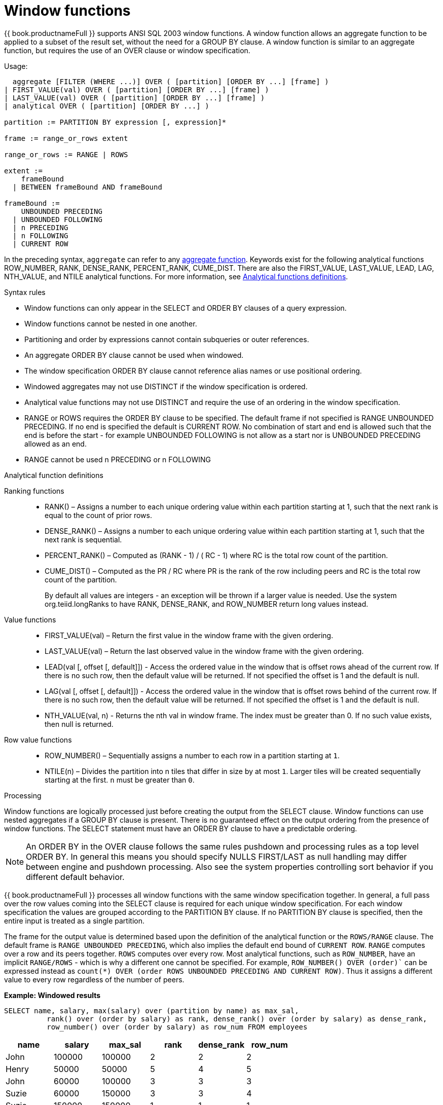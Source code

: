 // Module included in the following assemblies:
// as_expressions.adoc
[id="window-functions"]
= Window functions

{{ book.productnameFull }} supports ANSI SQL 2003 window functions. A window function allows 
an aggregate function to be applied to a subset of the result set, without the need for a 
GROUP BY clause. A window function is similar to an aggregate function, but requires the use of an OVER clause or window specification.

.Usage:

[source,sql]
----
  aggregate [FILTER (WHERE ...)] OVER ( [partition] [ORDER BY ...] [frame] )
| FIRST_VALUE(val) OVER ( [partition] [ORDER BY ...] [frame] )
| LAST_VALUE(val) OVER ( [partition] [ORDER BY ...] [frame] )
| analytical OVER ( [partition] [ORDER BY ...] )

partition := PARTITION BY expression [, expression]*

frame := range_or_rows extent

range_or_rows := RANGE | ROWS

extent := 
    frameBound 
  | BETWEEN frameBound AND frameBound

frameBound := 
    UNBOUNDED PRECEDING 
  | UNBOUNDED FOLLOWING
  | n PRECEDING 
  | n FOLLOWING
  | CURRENT ROW

----

In the preceding syntax, `aggregate` can refer to any xref:aggregate-functions[aggregate function]. 
Keywords exist for the following analytical functions ROW_NUMBER, RANK, DENSE_RANK, PERCENT_RANK, CUME_DIST.  
There are also the FIRST_VALUE, LAST_VALUE, LEAD, LAG, NTH_VALUE, and NTILE analytical functions. For more information, 
see xref:analytical-function-definitions[Analytical functions definitions].

.Syntax rules

* Window functions can only appear in the SELECT and ORDER BY clauses of a query expression.
* Window functions cannot be nested in one another.
* Partitioning and order by expressions cannot contain subqueries or outer references.
* An aggregate ORDER BY clause cannot be used when windowed.
* The window specification ORDER BY clause cannot reference alias names or use positional ordering.
* Windowed aggregates may not use DISTINCT if the window specification is ordered.
* Analytical value functions may not use DISTINCT and require the use of an ordering in the window specification.
* RANGE or ROWS requires the ORDER BY clause to be specified.  The default frame if not specified 
is RANGE UNBOUNDED PRECEDING.  If no end is specified the default is CURRENT ROW.  No combination of start 
and end is allowed such that the end is before the start - for example UNBOUNDED FOLLOWING is not allow 
as a start nor is UNBOUNDED PRECEDING allowed as an end.
* RANGE cannot be used n PRECEDING or n FOLLOWING

[[analytical-function-definitions]]
.Analytical function definitions

Ranking functions::
* RANK() – Assigns a number to each unique ordering value within each partition starting at 1, such 
that the next rank is equal to the count of prior rows.
* DENSE_RANK() – Assigns a number to each unique ordering value within each partition starting at 1, such that the next rank is sequential.
* PERCENT_RANK() – Computed as (RANK - 1) / ( RC - 1) where RC is the total row count of the partition. 
* CUME_DIST() – Computed as the PR / RC where PR is the rank of the row including peers and RC is the total row count of the partition.
+
By default all values are integers - an exception will be thrown if a larger value is needed.  
Use the system org.teiid.longRanks to have RANK, DENSE_RANK, and ROW_NUMBER return long values instead. 

Value functions::
* FIRST_VALUE(val) – Return the first value in the window frame with the given ordering.
* LAST_VALUE(val) – Return the last observed value in the window frame with the given ordering.
* LEAD(val [, offset [, default]]) - Access the ordered value in the window that is offset rows ahead of the current row. 
If there is no such row, then the default value will be returned. 
If not specified the offset is 1 and the default is null.
* LAG(val [, offset [, default]]) - Access the ordered value in the window that is offset rows behind of the current row. 
If there is no such row, then the default value will be returned.  
If not specified the offset is 1 and the default is null.
* NTH_VALUE(val, n) - Returns the nth val in window frame. 
The index must be greater than 0. 
If no such value exists, then null is returned. 

Row value functions::
* ROW_NUMBER() – Sequentially assigns a number to each row in a partition starting at `1`.
* NTILE(n) – Divides the partition into n tiles that differ in size by at most `1`. 
Larger tiles will be created sequentially starting at the first. `n` must be greater than `0`.

.Processing

Window functions are logically processed just before creating the output from the SELECT clause. 
Window functions can use nested aggregates if a GROUP BY clause is present. 
There is no guaranteed effect on the output ordering from the presence of window functions. 
The SELECT statement must have an ORDER BY clause to have a predictable ordering.

NOTE: An ORDER BY in the OVER clause follows the same rules pushdown and processing rules as a top level ORDER BY. 
In general this means you should specify NULLS FIRST/LAST as null handling may differ between engine and pushdown processing. 
Also see the system properties controlling sort behavior if you different default behavior. 

{{ book.productnameFull }} processes all window functions with the same window specification together. 
In general, a full pass over the row values coming into the SELECT clause is required for each unique window specification. 
For each window specification the values are grouped according to the PARTITION BY clause. 
If no PARTITION BY clause is specified, then the entire input is treated as a single partition. 

The frame for the output value is determined based upon the definition of the analytical function or the `ROWS/RANGE` clause. 
The default frame is `RANGE UNBOUNDED PRECEDING`, which also implies the default end bound of `CURRENT ROW`. 
`RANGE` computes over a row and its peers together. 
`ROWS` computes over every row. 
Most analytical functions, such as `ROW_NUMBER`, have an implicit `RANGE/ROWS` - which is why a different one cannot be specified. 
For example, `ROW_NUMBER() OVER (order)`` can be expressed instead as `count(*) OVER (order ROWS UNBOUNDED PRECEDING AND CURRENT ROW)`.
Thus it assigns a different value to every row regardless of the number of peers.

[source,sql]
.*Example: Windowed results*
----
SELECT name, salary, max(salary) over (partition by name) as max_sal,
          rank() over (order by salary) as rank, dense_rank() over (order by salary) as dense_rank,
          row_number() over (order by salary) as row_num FROM employees
----

|===
|name |salary |max_sal |rank |dense_rank |row_num

|John
|100000
|100000
|2
|2
|2

|Henry
|50000
|50000
|5
|4
|5

|John
|60000
|100000
|3
|3
|3

|Suzie
|60000
|150000
|3
|3
|4

|Suzie
|150000
|150000
|1
|1
|1
|===
